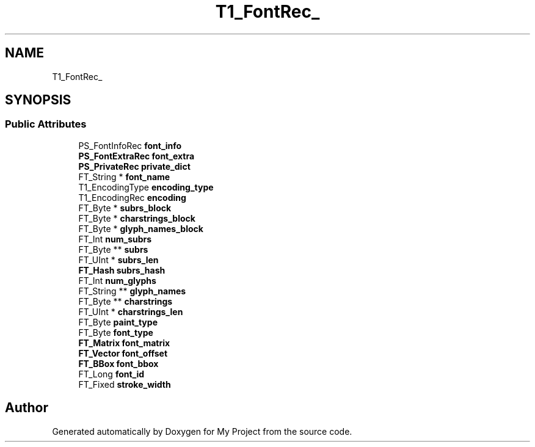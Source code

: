 .TH "T1_FontRec_" 3 "Wed Feb 1 2023" "Version Version 0.0" "My Project" \" -*- nroff -*-
.ad l
.nh
.SH NAME
T1_FontRec_
.SH SYNOPSIS
.br
.PP
.SS "Public Attributes"

.in +1c
.ti -1c
.RI "PS_FontInfoRec \fBfont_info\fP"
.br
.ti -1c
.RI "\fBPS_FontExtraRec\fP \fBfont_extra\fP"
.br
.ti -1c
.RI "\fBPS_PrivateRec\fP \fBprivate_dict\fP"
.br
.ti -1c
.RI "FT_String * \fBfont_name\fP"
.br
.ti -1c
.RI "T1_EncodingType \fBencoding_type\fP"
.br
.ti -1c
.RI "T1_EncodingRec \fBencoding\fP"
.br
.ti -1c
.RI "FT_Byte * \fBsubrs_block\fP"
.br
.ti -1c
.RI "FT_Byte * \fBcharstrings_block\fP"
.br
.ti -1c
.RI "FT_Byte * \fBglyph_names_block\fP"
.br
.ti -1c
.RI "FT_Int \fBnum_subrs\fP"
.br
.ti -1c
.RI "FT_Byte ** \fBsubrs\fP"
.br
.ti -1c
.RI "FT_UInt * \fBsubrs_len\fP"
.br
.ti -1c
.RI "\fBFT_Hash\fP \fBsubrs_hash\fP"
.br
.ti -1c
.RI "FT_Int \fBnum_glyphs\fP"
.br
.ti -1c
.RI "FT_String ** \fBglyph_names\fP"
.br
.ti -1c
.RI "FT_Byte ** \fBcharstrings\fP"
.br
.ti -1c
.RI "FT_UInt * \fBcharstrings_len\fP"
.br
.ti -1c
.RI "FT_Byte \fBpaint_type\fP"
.br
.ti -1c
.RI "FT_Byte \fBfont_type\fP"
.br
.ti -1c
.RI "\fBFT_Matrix\fP \fBfont_matrix\fP"
.br
.ti -1c
.RI "\fBFT_Vector\fP \fBfont_offset\fP"
.br
.ti -1c
.RI "\fBFT_BBox\fP \fBfont_bbox\fP"
.br
.ti -1c
.RI "FT_Long \fBfont_id\fP"
.br
.ti -1c
.RI "FT_Fixed \fBstroke_width\fP"
.br
.in -1c

.SH "Author"
.PP 
Generated automatically by Doxygen for My Project from the source code\&.
